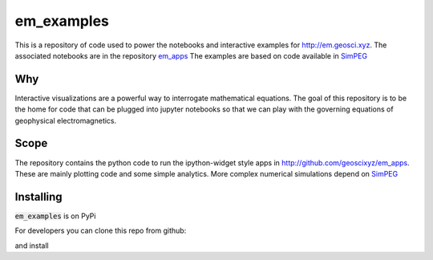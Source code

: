 em_examples
===========

.. image:: http://mybinder.org/badge.svg
  :target: http://mybinder.org/repo/geoscixyz/em_apps
  :alt: binder

.. image:: https://travis-ci.org/geoscixyz/em_examples.svg?branch=master
  :target: https://travis-ci.org/geoscixyz/em_examples 
  :alt: build_status

This is a repository of code used to power the notebooks and interactive examples for http://em.geosci.xyz. The associated notebooks are in the repository `em_apps <http://github.com/geoscixyz/em_apps>`_ The examples are based on code available in `SimPEG <http://simpeg.xyz>`_

Why
---

Interactive visualizations are a powerful way to interrogate mathematical equations. The goal of this repository is to be the home for code that can be plugged into jupyter notebooks so that we can play with the governing equations of geophysical electromagnetics. 

Scope
-----

The repository contains the python code to run the ipython-widget style apps in http://github.com/geoscixyz/em_apps. These are mainly plotting code and some simple analytics. More complex numerical simulations depend on `SimPEG <http://simpeg.xyz>`_

Installing
----------

:code:`em_examples` is on PyPi

.. code:: 
  pip install em_examples


For developers you can clone this repo from github:

.. code:: 
  git clone https://github.com/geoscixyz/em_examples.git

and install

.. code:: 
  python setup.py install


